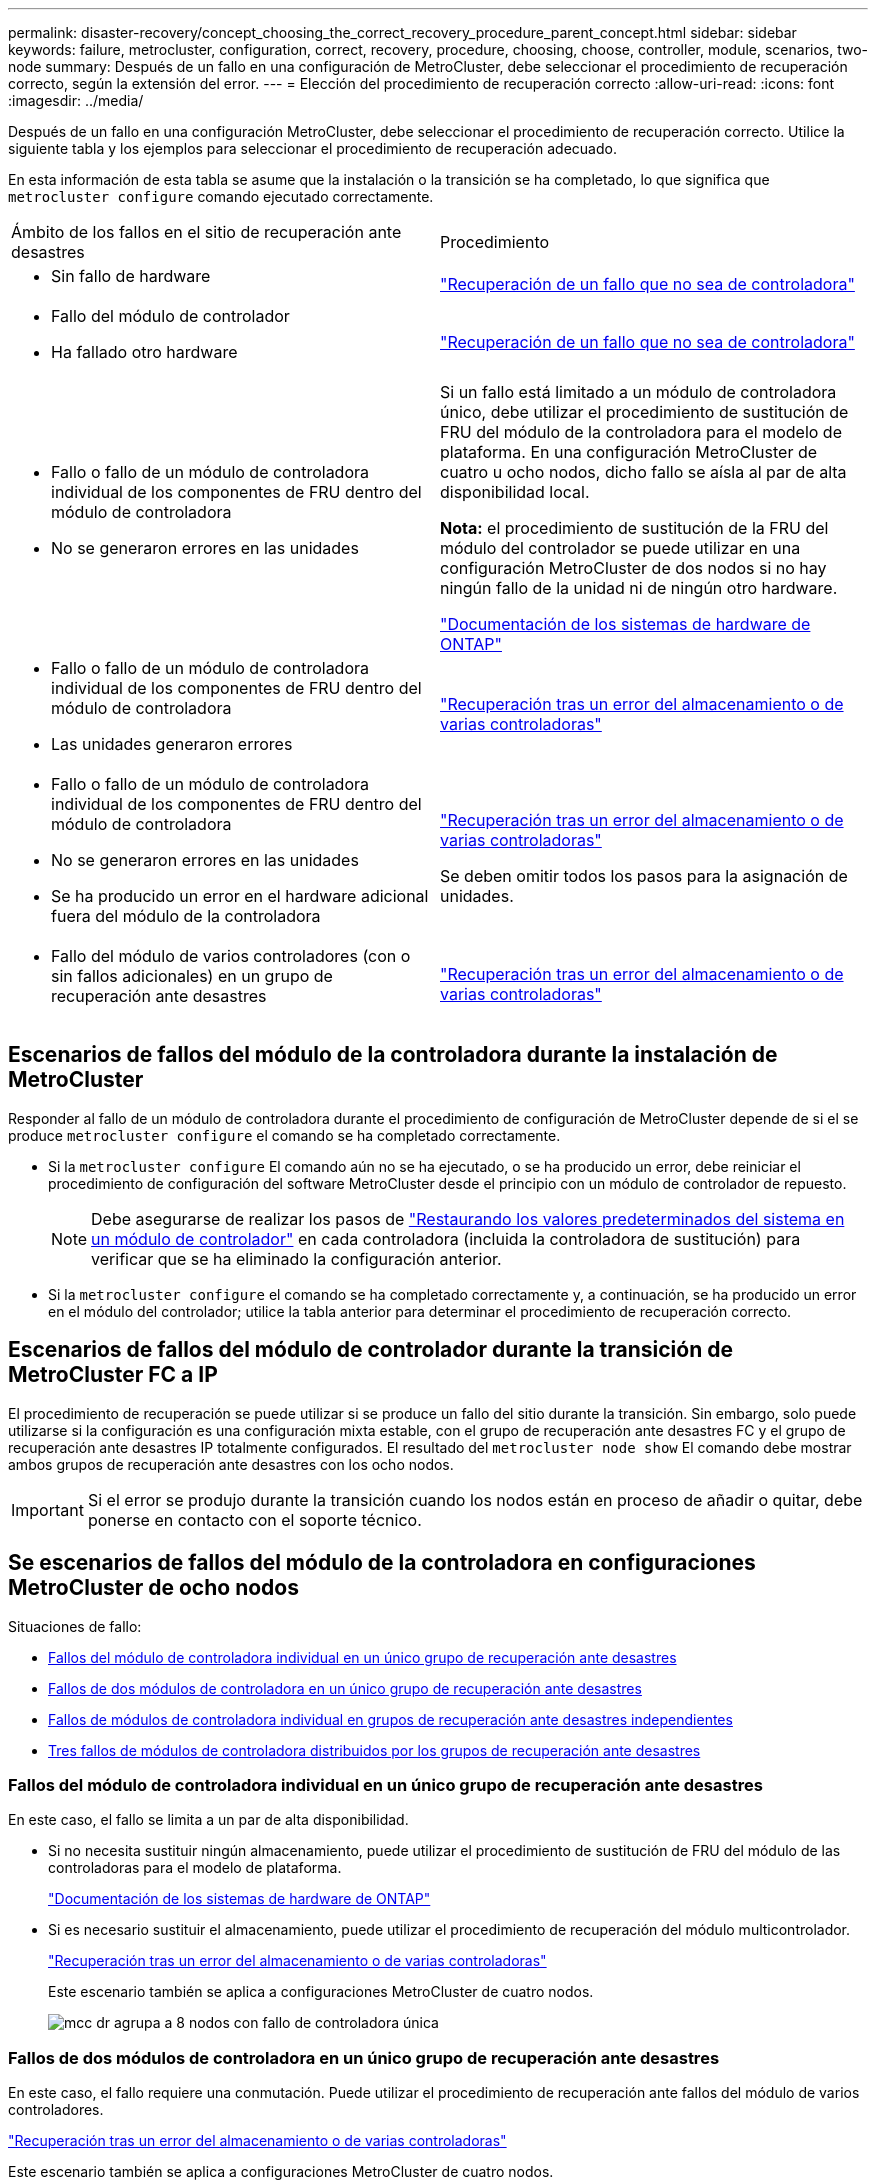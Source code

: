 ---
permalink: disaster-recovery/concept_choosing_the_correct_recovery_procedure_parent_concept.html 
sidebar: sidebar 
keywords: failure, metrocluster, configuration, correct, recovery, procedure, choosing, choose, controller, module, scenarios, two-node 
summary: Después de un fallo en una configuración de MetroCluster, debe seleccionar el procedimiento de recuperación correcto, según la extensión del error. 
---
= Elección del procedimiento de recuperación correcto
:allow-uri-read: 
:icons: font
:imagesdir: ../media/


[role="lead"]
Después de un fallo en una configuración MetroCluster, debe seleccionar el procedimiento de recuperación correcto. Utilice la siguiente tabla y los ejemplos para seleccionar el procedimiento de recuperación adecuado.

En esta información de esta tabla se asume que la instalación o la transición se ha completado, lo que significa que `metrocluster configure` comando ejecutado correctamente.

|===


| Ámbito de los fallos en el sitio de recuperación ante desastres | Procedimiento 


 a| 
* Sin fallo de hardware

 a| 
link:task_recover_from_a_non_controller_failure_mcc_dr.html["Recuperación de un fallo que no sea de controladora"]



 a| 
* Fallo del módulo de controlador
* Ha fallado otro hardware

 a| 
link:task_recover_from_a_non_controller_failure_mcc_dr.html["Recuperación de un fallo que no sea de controladora"]



 a| 
* Fallo o fallo de un módulo de controladora individual de los componentes de FRU dentro del módulo de controladora
* No se generaron errores en las unidades

 a| 
Si un fallo está limitado a un módulo de controladora único, debe utilizar el procedimiento de sustitución de FRU del módulo de la controladora para el modelo de plataforma. En una configuración MetroCluster de cuatro u ocho nodos, dicho fallo se aísla al par de alta disponibilidad local.

*Nota:* el procedimiento de sustitución de la FRU del módulo del controlador se puede utilizar en una configuración MetroCluster de dos nodos si no hay ningún fallo de la unidad ni de ningún otro hardware.

https://docs.netapp.com/platstor/index.jsp["Documentación de los sistemas de hardware de ONTAP"^]



 a| 
* Fallo o fallo de un módulo de controladora individual de los componentes de FRU dentro del módulo de controladora
* Las unidades generaron errores

 a| 
link:task_recover_from_a_multi_controller_and_or_storage_failure.html["Recuperación tras un error del almacenamiento o de varias controladoras"]



 a| 
* Fallo o fallo de un módulo de controladora individual de los componentes de FRU dentro del módulo de controladora
* No se generaron errores en las unidades
* Se ha producido un error en el hardware adicional fuera del módulo de la controladora

 a| 
link:task_recover_from_a_multi_controller_and_or_storage_failure.html["Recuperación tras un error del almacenamiento o de varias controladoras"]

Se deben omitir todos los pasos para la asignación de unidades.



 a| 
* Fallo del módulo de varios controladores (con o sin fallos adicionales) en un grupo de recuperación ante desastres

 a| 
link:task_recover_from_a_multi_controller_and_or_storage_failure.html["Recuperación tras un error del almacenamiento o de varias controladoras"]

|===


== Escenarios de fallos del módulo de la controladora durante la instalación de MetroCluster

Responder al fallo de un módulo de controladora durante el procedimiento de configuración de MetroCluster depende de si el se produce `metrocluster configure` el comando se ha completado correctamente.

* Si la `metrocluster configure` El comando aún no se ha ejecutado, o se ha producido un error, debe reiniciar el procedimiento de configuración del software MetroCluster desde el principio con un módulo de controlador de repuesto.
+

NOTE: Debe asegurarse de realizar los pasos de link:https://docs.netapp.com/us-en/ontap-metrocluster/install-ip/task_sw_config_restore_defaults.html["Restaurando los valores predeterminados del sistema en un módulo de controlador"] en cada controladora (incluida la controladora de sustitución) para verificar que se ha eliminado la configuración anterior.

* Si la `metrocluster configure` el comando se ha completado correctamente y, a continuación, se ha producido un error en el módulo del controlador; utilice la tabla anterior para determinar el procedimiento de recuperación correcto.




== Escenarios de fallos del módulo de controlador durante la transición de MetroCluster FC a IP

El procedimiento de recuperación se puede utilizar si se produce un fallo del sitio durante la transición. Sin embargo, solo puede utilizarse si la configuración es una configuración mixta estable, con el grupo de recuperación ante desastres FC y el grupo de recuperación ante desastres IP totalmente configurados. El resultado del `metrocluster node show` El comando debe mostrar ambos grupos de recuperación ante desastres con los ocho nodos.


IMPORTANT: Si el error se produjo durante la transición cuando los nodos están en proceso de añadir o quitar, debe ponerse en contacto con el soporte técnico.



== Se escenarios de fallos del módulo de la controladora en configuraciones MetroCluster de ocho nodos

Situaciones de fallo:

* <<Fallos del módulo de controladora individual en un único grupo de recuperación ante desastres>>
* <<Fallos de dos módulos de controladora en un único grupo de recuperación ante desastres>>
* <<Fallos de módulos de controladora individual en grupos de recuperación ante desastres independientes>>
* <<Tres fallos de módulos de controladora distribuidos por los grupos de recuperación ante desastres>>




=== Fallos del módulo de controladora individual en un único grupo de recuperación ante desastres

En este caso, el fallo se limita a un par de alta disponibilidad.

* Si no necesita sustituir ningún almacenamiento, puede utilizar el procedimiento de sustitución de FRU del módulo de las controladoras para el modelo de plataforma.
+
https://docs.netapp.com/platstor/index.jsp["Documentación de los sistemas de hardware de ONTAP"^]

* Si es necesario sustituir el almacenamiento, puede utilizar el procedimiento de recuperación del módulo multicontrolador.
+
link:task_recover_from_a_multi_controller_and_or_storage_failure.html["Recuperación tras un error del almacenamiento o de varias controladoras"]

+
Este escenario también se aplica a configuraciones MetroCluster de cuatro nodos.

+
image::../media/mcc_dr_groups_8_node_with_a_single_controller_failure.gif[mcc dr agrupa a 8 nodos con fallo de controladora única]





=== Fallos de dos módulos de controladora en un único grupo de recuperación ante desastres

En este caso, el fallo requiere una conmutación. Puede utilizar el procedimiento de recuperación ante fallos del módulo de varios controladores.

link:task_recover_from_a_multi_controller_and_or_storage_failure.html["Recuperación tras un error del almacenamiento o de varias controladoras"]

Este escenario también se aplica a configuraciones MetroCluster de cuatro nodos.

image::../media/mcc_dr_groups_8_node_with_a_multi_controller_failure.gif[mcc dr agrupa a 8 nodos con fallo de varias controladoras]



=== Fallos de módulos de controladora individual en grupos de recuperación ante desastres independientes

En este caso, el fallo se limita a parejas de alta disponibilidad independientes.

* Si no necesita sustituir ningún almacenamiento, puede utilizar el procedimiento de sustitución de FRU del módulo de las controladoras para el modelo de plataforma.
+
El procedimiento de sustitución de FRU se lleva a cabo dos veces, una vez para cada módulo de controladora que ha fallado.

+
https://docs.netapp.com/platstor/index.jsp["Documentación de los sistemas de hardware de ONTAP"^]

* Si es necesario sustituir el almacenamiento, puede utilizar el procedimiento de recuperación del módulo multicontrolador.
+
link:task_recover_from_a_multi_controller_and_or_storage_failure.html["Recuperación tras un error del almacenamiento o de varias controladoras"]



image::../media/mcc_dr_groups_8_node_with_two_single_controller_failures.gif[mcc dr agrupa a 8 nodos con dos fallos de controladora individual]



=== Tres fallos de módulos de controladora distribuidos por los grupos de recuperación ante desastres

En este caso, el fallo requiere una conmutación. Puede utilizar el procedimiento de recuperación ante fallos del módulo multicontrolador para el grupo DR uno.

link:task_recover_from_a_multi_controller_and_or_storage_failure.html["Recuperación tras un error del almacenamiento o de varias controladoras"]

Puede utilizar el procedimiento de reemplazo de FRU de módulo de controladora específico de la plataforma para el grupo de recuperación ante desastres dos.

https://docs.netapp.com/platstor/index.jsp["Documentación de los sistemas de hardware de ONTAP"^]

image::../media/mcc_dr_groups_8_node_with_a_3_controller_failure.gif[mcc dr agrupa a 8 nodos con un fallo de controladora 3]



== En los escenarios de fallo del módulo de la controladora en configuraciones de MetroCluster de dos nodos

El procedimiento que utilice dependerá de la magnitud del fallo.

* Si no necesita sustituir ningún almacenamiento, puede utilizar el procedimiento de sustitución de FRU del módulo de las controladoras para el modelo de plataforma.
+
https://docs.netapp.com/platstor/index.jsp["Documentación de los sistemas de hardware de ONTAP"^]

* Si es necesario sustituir el almacenamiento, puede utilizar el procedimiento de recuperación del módulo multicontrolador.
+
link:task_recover_from_a_multi_controller_and_or_storage_failure.html["Recuperación tras un error del almacenamiento o de varias controladoras"]



image::../media/mcc_dr_groups_2_node_with_a_single_controller_failure.gif[mcc dr agrupa a 2 nodos con fallo de controladora única]
